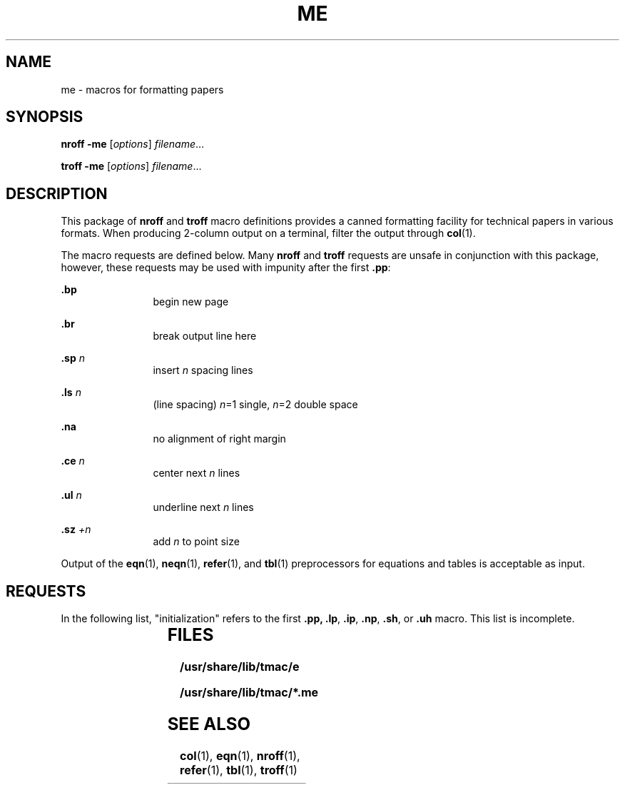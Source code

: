 '\" te
.\"  Copyright (c) 1980 Regents of the University of California.  All rights reserved.  The Berkeley software License Agreement  Copyright (c) 1997, Sun Microsystems, Inc.  All Rights Reserved
.TH ME 5 "Feb 25, 1992"
.SH NAME
me \- macros for formatting papers
.SH SYNOPSIS
.LP
.nf
\fBnroff\fR  \fB-me\fR [\fIoptions\fR] \fIfilename\fR...
.fi

.LP
.nf
\fBtroff\fR  \fB-me\fR [\fIoptions\fR] \fIfilename\fR...
.fi

.SH DESCRIPTION
.sp
.LP
This package of \fBnroff\fR and \fBtroff\fR macro definitions provides a canned
formatting facility for technical papers in various formats. When producing
2-column output on a terminal, filter the output through \fBcol\fR(1).
.sp
.LP
The macro requests are defined below. Many \fBnroff\fR and \fBtroff\fR requests
are unsafe in conjunction with this package, however, these requests may be
used with impunity after the first \fB\&.pp\fR:
.sp
.ne 2
.na
\fB\&.bp\fR
.ad
.RS 12n
begin new page
.RE

.sp
.ne 2
.na
\fB\&.br\fR
.ad
.RS 12n
break output line here
.RE

.sp
.ne 2
.na
\fB\&.sp \fIn\fR\fR
.ad
.RS 12n
insert \fIn\fR spacing lines
.RE

.sp
.ne 2
.na
\fB\&.ls \fIn\fR\fR
.ad
.RS 12n
(line spacing) \fIn\fR=1 single, \fIn\fR=2 double space
.RE

.sp
.ne 2
.na
\fB\&.na\fR
.ad
.RS 12n
no alignment of right margin
.RE

.sp
.ne 2
.na
\fB\&.ce \fIn\fR\fR
.ad
.RS 12n
center next \fIn\fR lines
.RE

.sp
.ne 2
.na
\fB\&.ul \fIn\fR\fR
.ad
.RS 12n
underline next \fIn\fR lines
.RE

.sp
.ne 2
.na
\fB\&.sz \fI+n\fR\fR
.ad
.RS 12n
add \fIn\fR to point size
.RE

.sp
.LP
Output of the \fBeqn\fR(1), \fBneqn\fR(1), \fBrefer\fR(1), and \fBtbl\fR(1)
preprocessors for equations and tables is acceptable as input.
.SH REQUESTS
.sp
.LP
In the following list, "initialization" refers to the first \fB\&.pp,\fR
\fB\&.lp\fR, \fB\&.ip\fR, \fB\&.np\fR, \fB\&.sh\fR, or \fB\&.uh\fR macro. This
list is incomplete.
.sp

.sp
.TS
c c c c
c c c c .
\fIRequest\fR	\fIInitial\fR	\fICause\fR	\fIExplanation\fR
	\fIValue\fR	\fIBreak\fR	
\fB\&.(c\fR	-	yes	Begin centered block.
\fB\&.(d\fR	-	no	Begin delayed text.
\fB\&.(f\fR	-	no	Begin footnote.
\fB\&.(l\fR	-	yes	Begin list.
\fB\&.(q\fR	-	yes	Begin major quote.
\fB\&.(x\fR\fIx\fR 	-	no	Begin indexed item in index \fIx\fR.
\fB\&.(z\fR	-	no	Begin floating keep.
\fB\&.)c\fR	-	yes	End centered block.
\fB\&.)d\fR	-	yes	End delayed text.
\fB\&.)f\fR	-	yes	End footnote.
\fB\&.)l\fR	-	yes	End list.
\fB\&.)q\fR	-	yes	End major quote.
\fB\&.)x\fR	-	yes	End index item.
\fB\&.)z\fR	-	yes	End floating keep.
\fB\&.++\fR \fIm H\fR 	-	no	Define paper section.
			\fIm\fR defines the part of the paper,
			T{
and can be \fBC\fR (chapter), \fBA\fR (appendix), \fBP\fR (preliminary, for instance,
T}
			abstract, table of contents, etc.),
			\fBB\fR (bibliography), \fBRC\fR (chapters
			renumbered from page one each
			chapter), or \fBRA\fR (appendix renumbered
			from page one).
\fB\&.+c \fR\fIT\fR 	-	yes	Begin chapter (or appendix, etc.,
			as set by \fB\&.++\fR).  \fIT\fR is
			the chapter title.
\fB\&.1c\fR	1	yes	One column format on a new page.
\fB\&.2c\fR	1	yes	Two column format.
\fB\&.EN\fR	-	yes	Space after equation produced by \fBeqn\fR
			or \fBneqn\fR.
\fB\&.EQ\fR \fIx y\fR 	-	yes	Precede equation; break out and
			add space.  Equation number is \fIy\fR.
			The optional argument \fIx\fR may be \fII\fR
			to indent equation (default),
			\fIL\fR to left-adjust the equation, or
			\fIC\fR to center the equation.
\fB\&.GE\fR	-	yes	End \fIgremlin\fR picture.
\fB\&.GS\fR	-	yes	Begin \fIgremlin\fR picture.
\fB\&.PE\fR	-	yes	End \fBpic\fR picture.
\fB\&.PS\fR	-	yes	Begin \fBpic\fR picture.
\fB\&.TH\fR - YES "heading End, section"
\fB\&.TE\fR	-	yes	End table.
\fB\&.TS\fR \fIx\fR	-	yes	Begin table; if \fIx\fR is \fIH\fR table
			has repeated heading.
\fB\&.ac\fR \fIA N\fR 	-	no	Set up for ACM style output.
			\fIA\fR is the Author's name(s), \fIN\fR is the
			total number of pages. Must be given
			before the first initialization.
\fB\&.b\fR \fIx\fR 	no	no	Print \fIx\fR in boldface; if no argument
			switch to boldface.
\fB\&.ba\fR \fI+n\fR 	0	yes	Augments the base indent by \fIn\fR.
			This indent is used to set the indent
			on regular text (like paragraphs).
\fB\&.bc\fR	no	yes	Begin new column.
\fB\&.bi\fR \fIx\fR 	no	no	Print \fIx\fR in bold italics
			(nofill only).
\fB\&.bu\fR	-	yes	Begin bulleted paragraph.
\fB\&.bx\fR \fIx\fR	no	no	Print \fIx\fR in a box (nofill only).
\fB\&.ef\fR  \fI\&'x'y'z\fR	\&'''''	no	Set even footer to \fIx y z\fR.
\fB\&.eh\fR \fI\&'x'y'z\fR	\&'''''	no	Set even header to \fIx y z\fR.
\fB\&.fo\fR \fI\&'x'y'z\fR	\&'''''	no	Set footer to \fIx y z\fR.
\fB\&.hx\fR	-	no	Suppress headers and footers on
			next page.
\fB\&.he\fR \fI\&'x'y'z\fR	\&'''''	no	Set header to \fIx  y  z\fR.
\fB\&.hl\fR	-	yes	Draw a horizontal line.
\fB\&.i\fR \fIx\fR 	no	no	Italicize \fIx\fR; if \fIx\fR missing, italic
			text follows.
\fB\&.ip\fR \fIx y\fR 	no	yes	Start indented paragraph, with
			hanging tag \fIx\fR.  Indentation is
			\fIy\fR ens (default 5).
\fB\&.lp\fR	yes	yes	Start left-blocked paragraph.
\fB\&.lo\fR	-	no	Read in a file of local macros
			of the form \fB\&.*\fR\fIx.\fR Must be
			given before initialization.
\fB\&.np\fR	1	yes	Start numbered paragraph.
\fB\&.of\fR \fI\&'x'y'z\fR	\&'''''	no	Set odd footer to x  y  z.
\fB\&.oh\fR \fI\&'x'y'z\fR	\&'''''	no	Set odd header to x  y  z.
\fB\&.pd\fR	-	yes	Print delayed text.
\fB\&.pp\fR	no	yes	Begin paragraph. First line indented.
\fB\&.r\fR	yes	no	Roman text follows.
\fB\&.re\fR	-	no	Reset tabs to default values.
\fB\&.sc\fR	no	no	Read in a file of special characters
			and diacritical marks.  Must be
			given before initialization.
\fB\&.sh\fR \fIn x\fR 	-	yes	Section head follows, font
			automatically bold.  \fIn\fR is level
			of section, \fIx\fR is title of section.
\fB\&.sk\fR	no	no	Leave the next page blank.
			Only one page is remembered ahead.
\fB\&.sm\fR \fIx\fR	-	no	Set \fIx\fR in a smaller pointsize.
\fB\&.sz\fR \fI+n\fR 	10p	no	Augment the point size by \fIn\fR points.
\fB\&.th\fR	no	no	Produce the paper in thesis format.
			Must be given before initialization.
\fB\&.tp\fR	no	yes	Begin title page.
\fB\&.u\fR \fIx\fR	-	no	Underline argument (even in \fBtroff\fR).
			(Nofill only).
\fB\&.uh\fR	-	yes	Like \fB\&.sh\fR but unnumbered.
\fB\&.xp\fR \fIx\fR 	-	no	Print index \fIx\fR.
.TE

.SH FILES
.sp
.ne 2
.na
\fB\fB/usr/share/lib/tmac/e\fR\fR
.ad
.RS 28n

.RE

.sp
.ne 2
.na
\fB\fB/usr/share/lib/tmac/*.me\fR\fR
.ad
.RS 28n

.RE

.SH SEE ALSO
.sp
.LP
\fBcol\fR(1), \fBeqn\fR(1), \fBnroff\fR(1), \fBrefer\fR(1), \fBtbl\fR(1),
\fBtroff\fR(1)
